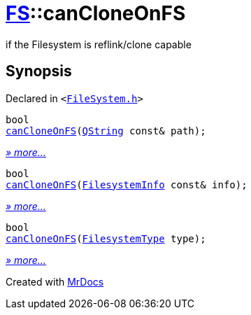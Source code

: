 [#FS-canCloneOnFS]
= xref:FS.adoc[FS]::canCloneOnFS
:relfileprefix: ../
:mrdocs:


if the Filesystem is reflink&sol;clone capable

== Synopsis

Declared in `&lt;https://github.com/PrismLauncher/PrismLauncher/blob/develop/launcher/FileSystem.h#L470[FileSystem&period;h]&gt;`

[source,cpp,subs="verbatim,replacements,macros,-callouts"]
----
bool
xref:FS/canCloneOnFS-01.adoc[canCloneOnFS](xref:QString.adoc[QString] const& path);
----

[.small]#xref:FS/canCloneOnFS-01.adoc[_» more..._]#

[source,cpp,subs="verbatim,replacements,macros,-callouts"]
----
bool
xref:FS/canCloneOnFS-02.adoc[canCloneOnFS](xref:FS/FilesystemInfo.adoc[FilesystemInfo] const& info);
----

[.small]#xref:FS/canCloneOnFS-02.adoc[_» more..._]#

[source,cpp,subs="verbatim,replacements,macros,-callouts"]
----
bool
xref:FS/canCloneOnFS-0c.adoc[canCloneOnFS](xref:FS/FilesystemType.adoc[FilesystemType] type);
----

[.small]#xref:FS/canCloneOnFS-0c.adoc[_» more..._]#



[.small]#Created with https://www.mrdocs.com[MrDocs]#
